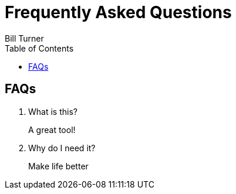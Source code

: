 = Frequently Asked Questions
Bill Turner
:toc:
:toc-placement!:

toc::[]

== FAQs ==
. What is this?
+
A great tool!
. Why do I need it?
+
Make life better
